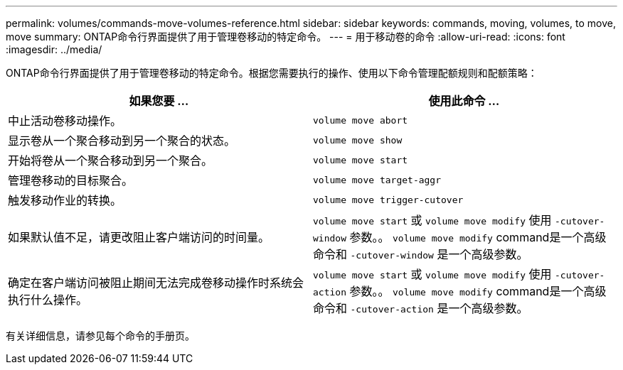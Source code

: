 ---
permalink: volumes/commands-move-volumes-reference.html 
sidebar: sidebar 
keywords: commands, moving, volumes, to move, move 
summary: ONTAP命令行界面提供了用于管理卷移动的特定命令。 
---
= 用于移动卷的命令
:allow-uri-read: 
:icons: font
:imagesdir: ../media/


[role="lead"]
ONTAP命令行界面提供了用于管理卷移动的特定命令。根据您需要执行的操作、使用以下命令管理配额规则和配额策略：

[cols="2*"]
|===
| 如果您要 ... | 使用此命令 ... 


 a| 
中止活动卷移动操作。
 a| 
`volume move abort`



 a| 
显示卷从一个聚合移动到另一个聚合的状态。
 a| 
`volume move show`



 a| 
开始将卷从一个聚合移动到另一个聚合。
 a| 
`volume move start`



 a| 
管理卷移动的目标聚合。
 a| 
`volume move target-aggr`



 a| 
触发移动作业的转换。
 a| 
`volume move trigger-cutover`



 a| 
如果默认值不足，请更改阻止客户端访问的时间量。
 a| 
`volume move start` 或 `volume move modify` 使用 `-cutover-window` 参数。。 `volume move modify` command是一个高级命令和 `-cutover-window` 是一个高级参数。



 a| 
确定在客户端访问被阻止期间无法完成卷移动操作时系统会执行什么操作。
 a| 
`volume move start` 或 `volume move modify` 使用 `-cutover-action` 参数。。 `volume move modify` command是一个高级命令和 `-cutover-action` 是一个高级参数。

|===
有关详细信息，请参见每个命令的手册页。
